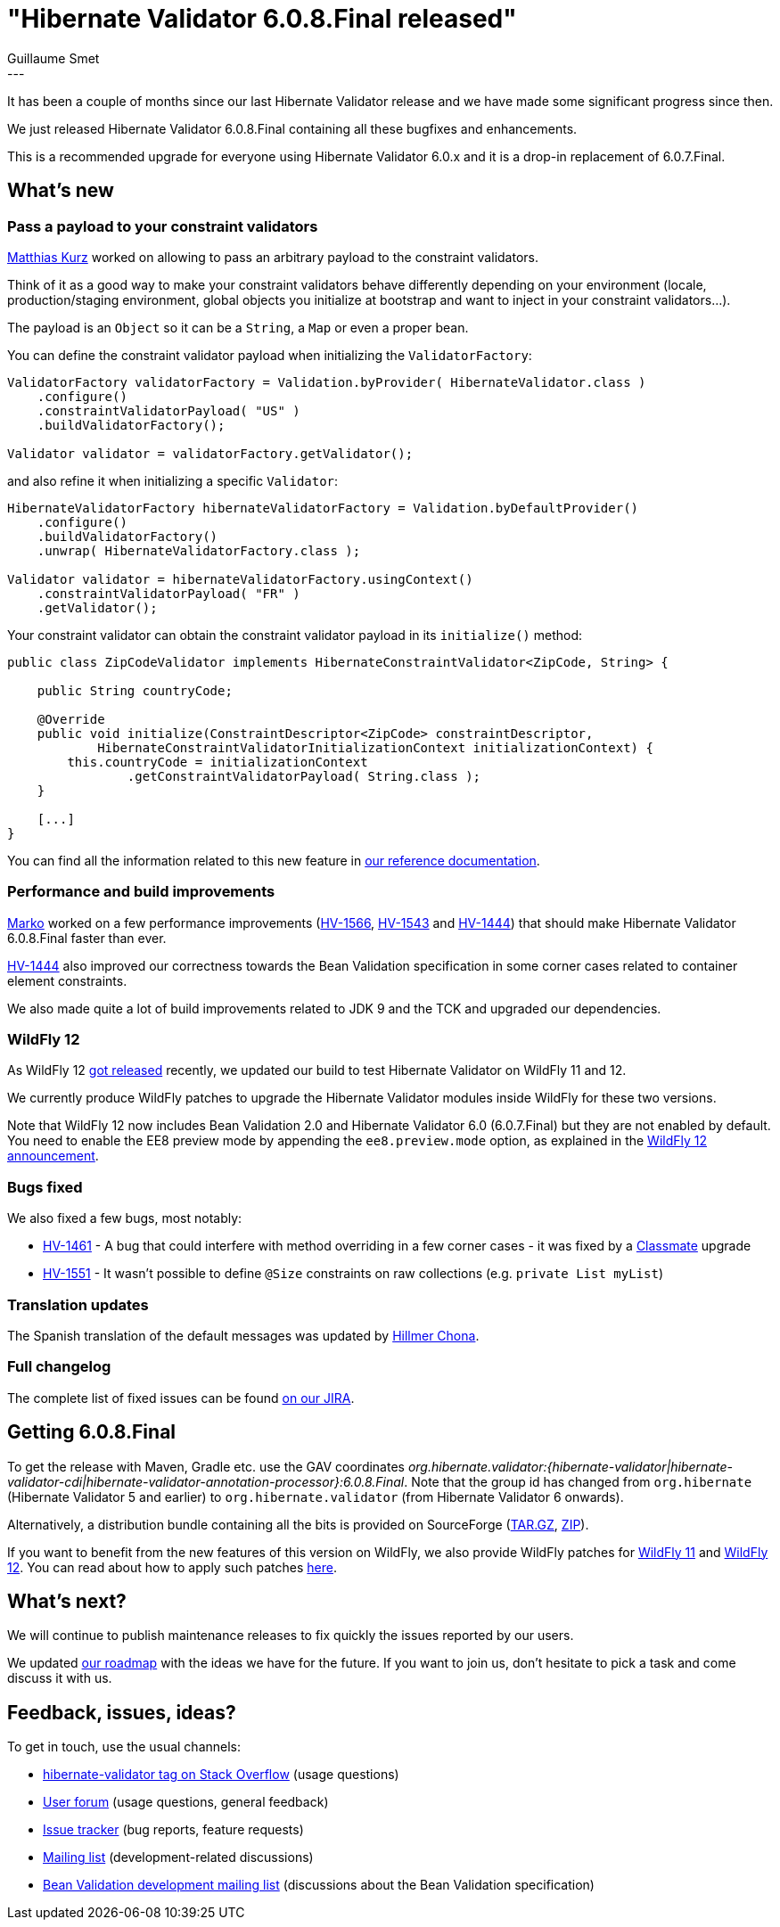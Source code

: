 = "Hibernate Validator 6.0.8.Final released"
Guillaume Smet
:awestruct-tags: [ "Hibernate Validator", "Releases" ]
:awestruct-layout: blog-post
:released-version: 6.0.8.Final
---

It has been a couple of months since our last Hibernate Validator release and we have made some significant progress since then.

We just released Hibernate Validator {released-version} containing all these bugfixes and enhancements.

This is a recommended upgrade for everyone using Hibernate Validator 6.0.x and it is a drop-in replacement of 6.0.7.Final.

== What's new

=== Pass a payload to your constraint validators

https://github.com/mkurz[Matthias Kurz] worked on allowing to pass an arbitrary payload to the constraint validators.

Think of it as a good way to make your constraint validators behave differently depending on your environment (locale, production/staging environment, global objects you initialize at bootstrap and want to inject in your constraint validators...).

The payload is an `Object` so it can be a `String`, a `Map` or even a proper bean.

You can define the constraint validator payload when initializing the `ValidatorFactory`:
[source, JAVA]
----
ValidatorFactory validatorFactory = Validation.byProvider( HibernateValidator.class )
    .configure()
    .constraintValidatorPayload( "US" )
    .buildValidatorFactory();

Validator validator = validatorFactory.getValidator();
----

and also refine it when initializing a specific `Validator`:
[source, JAVA]
----
HibernateValidatorFactory hibernateValidatorFactory = Validation.byDefaultProvider()
    .configure()
    .buildValidatorFactory()
    .unwrap( HibernateValidatorFactory.class );

Validator validator = hibernateValidatorFactory.usingContext()
    .constraintValidatorPayload( "FR" )
    .getValidator();
----

Your constraint validator can obtain the constraint validator payload in its `initialize()` method:
[source, JAVA]
----
public class ZipCodeValidator implements HibernateConstraintValidator<ZipCode, String> {

    public String countryCode;

    @Override
    public void initialize(ConstraintDescriptor<ZipCode> constraintDescriptor,
            HibernateConstraintValidatorInitializationContext initializationContext) {
        this.countryCode = initializationContext
                .getConstraintValidatorPayload( String.class );
    }

    [...]
}
----

You can find all the information related to this new feature in https://docs.jboss.org/hibernate/stable/validator/reference/en-US/html_single/#constraint-validator-payload[our reference documentation].

=== Performance and build improvements

https://github.com/marko-bekhta[Marko] worked on a few performance improvements (https://hibernate.atlassian.net/browse/HV-1566[HV-1566], https://hibernate.atlassian.net/browse/HV-1543[HV-1543] and https://hibernate.atlassian.net/browse/HV-1444[HV-1444]) that should make Hibernate Validator 6.0.8.Final faster than ever.

https://hibernate.atlassian.net/browse/HV-1444[HV-1444] also improved our correctness towards the Bean Validation specification in some corner cases related to container element constraints.

We also made quite a lot of build improvements related to JDK 9 and the TCK and upgraded our dependencies.

=== WildFly 12

As WildFly 12 http://wildfly.org/news/2018/02/28/WildFly12-Final-Released/[got released] recently, we updated our build to test Hibernate Validator on WildFly 11 and 12.

We currently produce WildFly patches to upgrade the Hibernate Validator modules inside WildFly for these two versions.

Note that WildFly 12 now includes Bean Validation 2.0 and Hibernate Validator 6.0 (6.0.7.Final) but they are not enabled by default. You need to enable the EE8 preview mode by appending the `ee8.preview.mode` option, as explained in the http://wildfly.org/news/2018/02/28/WildFly12-Final-Released/[WildFly 12 announcement].

=== Bugs fixed

We also fixed a few bugs, most notably:

 * https://hibernate.atlassian.net/browse/HV-1461[HV-1461] - A bug that could interfere with method overriding in a few corner cases - it was fixed by a https://github.com/FasterXML/java-classmate[Classmate] upgrade
 * https://hibernate.atlassian.net/browse/HV-1551[HV-1551] - It wasn't possible to define `@Size` constraints on raw collections (e.g. `private List myList`)

=== Translation updates

The Spanish translation of the default messages was updated by https://github.com/HillmerCh[Hillmer Chona].

=== Full changelog

The complete list of fixed issues can be found https://hibernate.atlassian.net/issues/?jql=project%20%3D%20HV%20AND%20fixVersion%20%3D%20{released-version}%20order%20by%20created%20DESC[on our JIRA].

== Getting {released-version}

To get the release with Maven, Gradle etc. use the GAV coordinates _org.hibernate.validator:{hibernate-validator|hibernate-validator-cdi|hibernate-validator-annotation-processor}:{released-version}_. Note that the group id has changed from `org.hibernate` (Hibernate Validator 5 and earlier) to `org.hibernate.validator` (from Hibernate Validator 6 onwards).

Alternatively, a distribution bundle containing all the bits is provided on SourceForge (http://sourceforge.net/projects/hibernate/files/hibernate-validator/{released-version}/hibernate-validator-{released-version}-dist.tar.gz/download[TAR.GZ], http://sourceforge.net/projects/hibernate/files/hibernate-validator/{released-version}/hibernate-validator-{released-version}-dist.zip/download[ZIP]).

If you want to benefit from the new features of this version on WildFly, we also provide WildFly patches for http://search.maven.org/remotecontent?filepath=org/hibernate/validator/hibernate-validator-modules/{released-version}/hibernate-validator-modules-{released-version}-wildfly-11.0.0.Final-patch.zip[WildFly 11] and http://search.maven.org/remotecontent?filepath=org/hibernate/validator/hibernate-validator-modules/{released-version}/hibernate-validator-modules-{released-version}-wildfly-12.0.0.Final-patch.zip[WildFly 12]. You can read about how to apply such patches https://docs.jboss.org/hibernate/stable/validator/reference/en-US/html_single/#_updating_hibernate_validator_in_wildfly[here].

== What's next?

We will continue to publish maintenance releases to fix quickly the issues reported by our users.

We updated http://hibernate.org/validator/roadmap/[our roadmap] with the ideas we have for the future. If you want to join us, don't hesitate to pick a task and come discuss it with us.

== Feedback, issues, ideas?

To get in touch, use the usual channels:

* http://stackoverflow.com/questions/tagged/hibernate-validator[hibernate-validator tag on Stack Overflow] (usage questions)
* https://discourse.hibernate.org/c/hibernate-validator[User forum] (usage questions, general feedback)
* https://hibernate.atlassian.net/browse/HV[Issue tracker] (bug reports, feature requests)
* http://lists.jboss.org/pipermail/hibernate-dev/[Mailing list] (development-related discussions)
* http://lists.jboss.org/pipermail/beanvalidation-dev/[Bean Validation development mailing list] (discussions about the Bean Validation specification)

